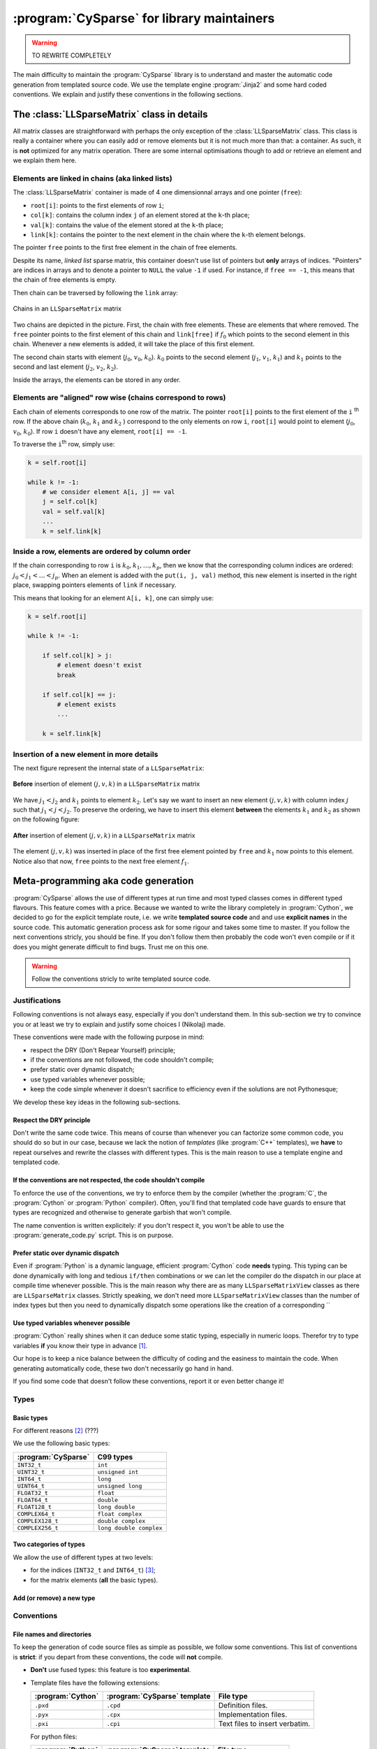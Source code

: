 ..  cysparse_for_library_mainteners:

============================================
:program:`CySparse` for library maintainers
============================================

..  warning:: TO REWRITE COMPLETELY

The main difficulty to maintain the :program:`CySparse` library is to understand and master the automatic code generation from templated source code. We use the template engine :program:`Jinja2` and some hard coded 
conventions. We explain and justify these conventions in the following sections.  

The :class:`LLSparseMatrix` class in details
===============================================

All matrix classes are straightforward with perhaps the only exception of the :class:`LLSparseMatrix` class. This class is really a container where you can easily add or remove elements but it is not much more than that: a container. As such, it is **not** optimized for any matrix operation. There are some internal optimisations though to add or retrieve an element and we explain them here.

Elements are linked in chains (aka linked lists)
--------------------------------------------------

The :class:`LLSparseMatrix` container is made of 4 one dimensionnal arrays and one pointer (``free``):

- ``root[i]``: points to the first elements of row ``i``;
- ``col[k]``: contains the column index ``j`` of an element stored at the ``k``-th place;
- ``val[k]``: contains the value of the element stored at the ``k``-th place;
- ``link[k]``: contains the pointer to the next element in the chain where the ``k``-th element belongs.

The pointer ``free`` points to the first free element in the chain of free elements.

Despite its name, *linked list* sparse matrix, this container doesn't use list of pointers but **only** arrays of indices. "Pointers" are indices in arrays and to denote a pointer to ``NULL`` the value ``-1`` if used. For instance, if ``free == -1``,
this means that the chain of free elements is empty.

Then chain can be traversed by following the ``link`` array:

.. figure:: images/ll_mat_link.*
    :width: 400pt
    :align: center
    :alt: alternate text

    Chains in an ``LLSparseMatrix`` matrix



Two chains are depicted in the picture. First, the chain with free elements. These are elements that where removed. The ``free`` pointer points to the first element of this chain and ``link[free]`` if :math:`f_0` which points to 
the second element in this chain. Whenever a new elements is added, it will take the place of this first element.

The second chain starts with element (:math:`j_0`, :math:`v_0`, :math:`k_0`). :math:`k_0` points to the second element (:math:`j_1`, :math:`v_1`, :math:`k_1`) and :math:`k_1` points to the second and last element (:math:`j_2`, :math:`v_2`, :math:`k_2`).
 
Inside the arrays, the elements can be stored in any order.

Elements are "aligned" row wise (chains correspond to rows)
---------------------------------------------------------------

Each chain of elements corresponds to one row of the matrix. The pointer ``root[i]`` points to the first element of the ``i`` :sup:`th` row. If the above chain (:math:`k_0`, :math:`k_1` and :math:`k_2` ) correspond to the only 
elements on row ``i``, ``root[i]`` would point to element (:math:`j_0`, :math:`v_0`, :math:`k_0`). If row ``i`` doesn't have any element, ``root[i] == -1``.

To traverse the ``i``:sup:`th` row, simply use:

..  code-block:: python

    k = self.root[i]
    
    while k != -1:
        # we consider element A[i, j] == val
        j = self.col[k]
        val = self.val[k]
        ...
        k = self.link[k]


Inside a row, elements are ordered by column order
----------------------------------------------------

If the chain corresponding to row ``i`` is :math:`k_0, k_1, \ldots, k_p`, then we know that the corresponding column indices are ordered: :math:`j_0 < j_1 < \ldots < j_p`. When an element is added with the ``put(i, j, val)`` method, this new element is inserted in the right place, swapping pointers elements of ``link`` if necessary.

This means that looking for an element ``A[i, k]``, one can simply use:

..  code-block:: python

    k = self.root[i]
    
    while k != -1:
        
        if self.col[k] > j:
            # element doesn't exist
            break
        
        if self.col[k] == j:
            # element exists
            ...
        
        k = self.link[k]


Insertion of a new element in more details
---------------------------------------------

The next figure represent the internal state of a ``LLSparseMatrix``:

.. figure:: images/ll_mat_link_swap_left.*
    :width: 300pt
    :align: center
    :alt: alternate text

    **Before** insertion of element :math:`(j, v, k)` in a ``LLSparseMatrix`` matrix
    
We have :math:`j_1 < j_2` and :math:`k_1` points to element :math:`k_2`. Let's say we want to insert an new element :math:`(j, v, k)` with column index :math:`j` such that :math:`j_1 <  j < j_2`.
To preserve the ordering, we have to insert this element **between** the elements :math:`k_1` and :math:`k_2` as shown on the following figure:


.. figure:: images/ll_mat_link_swap_right.*
    :width: 300pt
    :align: center
    :alt: alternate text

    **After** insertion of element :math:`(j, v, k)` in a ``LLSparseMatrix`` matrix

The element :math:`(j, v, k)` was inserted in place of the first free element pointed by ``free`` and :math:`k_1` now points to this element. Notice also that now, ``free`` points to the next free element :math:`f_1`.

Meta-programming aka code generation
=====================================

:program:`CySparse` allows the use of different types at run time and most typed classes comes in different typed flavours. This feature comes with a price. Because we wanted to write the library completely 
in :program:`Cython`, we decided to go for the explicit template route, i.e. we write **templated source code** and and use **explicit names** in the source code.
This automatic generation process ask for some rigour and takes some time to master. If you follow the next conventions stricly, you should be fine. If you don't follow them then probably the code won't even compile or 
if it does you might generate difficult to find bugs. Trust me on this one.

..  warning:: Follow the conventions stricly to write templated source code.

Justifications
-----------------

Following conventions is not always easy, especially if you don't understand them. In this sub-section we try to convince you or at least we try to explain and justify some choices I (Nikolaj) made.

These conventions were made with the following purpose in mind:

- respect the DRY (Don't Repear Yourself) principle;
- if the conventions are not followed, the code shouldn't compile;
- prefer static over dynamic dispatch;
- use typed variables whenever possible;
- keep the code simple whenever it doesn't sacrifice to efficiency even if the solutions are not Pythonesque;

We develop these key ideas in the following sub-sections.

Respect the DRY principle
^^^^^^^^^^^^^^^^^^^^^^^^^^

Don't write the same code twice. This means of course than whenever you can factorize some common code, you should do so but in our case, because we lack the notion of *templates* (like :program:`C++` templates), we 
**have** to repeat ourselves and rewrite the classes with different types. This is the main reason to use a template engine and templated code.  

If the conventions are not respected, the code shouldn't compile
^^^^^^^^^^^^^^^^^^^^^^^^^^^^^^^^^^^^^^^^^^^^^^^^^^^^^^^^^^^^^^^^^^

To enforce the use of the conventions, we try to enforce them by the compiler (whether the :program:`C`, the :program:`Cython` or :program:`Python` compiler). Often, you'll find that templated code have guards to ensure that 
types are recognized and otherwise to generate garbish that won't compile.

The name convention is written explicitely: if you don't respect it, you won't be able to use the :program:`generate_code.py` script. This is on purpose.

Prefer static over dynamic dispatch
^^^^^^^^^^^^^^^^^^^^^^^^^^^^^^^^^^^^^^^^^^^^^^^^^^^^^

Even if :program:`Python` is a dynamic language, efficient :program:`Cython` code **needs** typing. This typing can be done dynamically with long and tedious ``if/then`` combinations or we can let the compiler 
do the dispatch in our place at compile time whenever possible. This is the main reason why there are as many ``LLSparseMatrixView`` classes as there are ``LLSparseMatrix`` classes. Strictly speaking, we don't need 
more ``LLSparseMatrixView`` classes than the number of index types but then you need to dynamically dispatch some operations like the creation of a corresponding ``

Use typed variables whenever possible
^^^^^^^^^^^^^^^^^^^^^^^^^^^^^^^^^^^^^^

:program:`Cython` really shines when it can deduce some static typing, especially in numeric loops. Therefor try to type variables **if** you know their type in advance [#typed_variables]_.


Our hope is to keep a nice balance between the difficulty of coding and the easiness to maintain the code. When generating automatically code, these two don't necessarily go hand in hand. 

If you find some code that doesn't follow these conventions, report it or even better change it!

Types
------



Basic types
^^^^^^^^^^^^^^^

For different reasons [#use_C99_quick_justification]_ (???)

We use the following basic types:

==============================  ==============================
:program:`CySparse`             C99 types
==============================  ==============================
``INT32_t``                     ``int``
``UINT32_t``                    ``unsigned int``
``INT64_t``                     ``long``
``UINT64_t``                    ``unsigned long``
``FLOAT32_t``                   ``float``
``FLOAT64_t``                   ``double``
``FLOAT128_t``                  ``long double``
``COMPLEX64_t``                 ``float complex``
``COMPLEX128_t``                ``double complex``
``COMPLEX256_t``                ``long double complex``
==============================  ==============================


Two categories of types
^^^^^^^^^^^^^^^^^^^^^^^^

We allow the use of different types at two levels:

- for the indices (``INT32_t`` and ``INT64_t``) [#signed_vs_unsigned_integers]_;
- for the matrix elements (**all** the basic types).



Add (or remove) a new type
^^^^^^^^^^^^^^^^^^^^^^^^^^^^

Conventions
-----------

File names and directories
^^^^^^^^^^^^^^^^^^^^^^^^^^^
To keep the generation of code source files as simple as possible, we follow some conventions. This list of conventions is **strict**: if you depart from these conventions, the code will **not** compile.

- **Don't** use fused types: this feature is too **experimental**.
- Template files have the following extensions:
    
  ============================= ============================= ==================================
  :program:`Cython`             :program:`CySparse` template  File type
  ============================= ============================= ==================================
  ``.pxd``                      ``.cpd``                      Definition files.
  ``.pyx``                      ``.cpx``                      Implementation files.
  ``.pxi``                      ``.cpi``                      Text files to insert verbatim.
  ============================= ============================= ==================================
  
  For python files:
  
  ============================= ============================= ==================================
  :program:`Python`             :program:`CySparse` template  File type
  ============================= ============================= ==================================
  ``.py``                       ``.cpy``                      Python module files.
  ============================= ============================= ==================================
  

- Any *template* directory must **only** contain the template files and the generated files. This is because
  all files with the right extension are considered as templates and all the other files are considered as generated 
  (and can be thus automatically erased). This clear distinction allows also to have a strict separation between 
  automatically generated files and the rest of the code.
- Index types are replaced whenever the variable ``@index@`` is encountered, Element types are replaced whenever the variable ``@type@`` is encountered.
- Generated **file names**:

  - for a file ``my_file.cpx`` where we only replace an index type ``INT32_t``: ``my_file_INT32_t.pyx``;
  - for a file ``my_file.cpx`` where we replace an index type ``INT32_t`` **and** an elment type ``FLOAT64_t``: ``my_file_INT32_t_FLOAT_t.pyx``.
    
- Generated **class/method/function names**:


:program:`Jinja2` conventions
^^^^^^^^^^^^^^^^^^^^^^^^^^^^^^

Automatic generation scripts
------------------------------

**All** generated files can be generated by invoking a **single** script: 

..  code-block:: bash

    python generate_code.py


..  raw:: html

    <h4>Footnotes</h4>
    
..  [#typed_variables] Use your intelligence and knowledge of :program:`Cython`. Know when it makes a difference to type a variable.

..  [#use_C99_quick_justification] we use :program:`C99` for its superiority compared to :program:`ANSI C` (:program:`C89` or :program:`C90` which is the same). Among others:
    
        - the INFINITY and NAN macros;
        - its complex types;
        - inline functions;
        
..  [#signed_vs_unsigned_integers] We don't want to enter into the debate unsigned vs signed integers. Accept this as a fact. Beside, we use internally negative indices.
